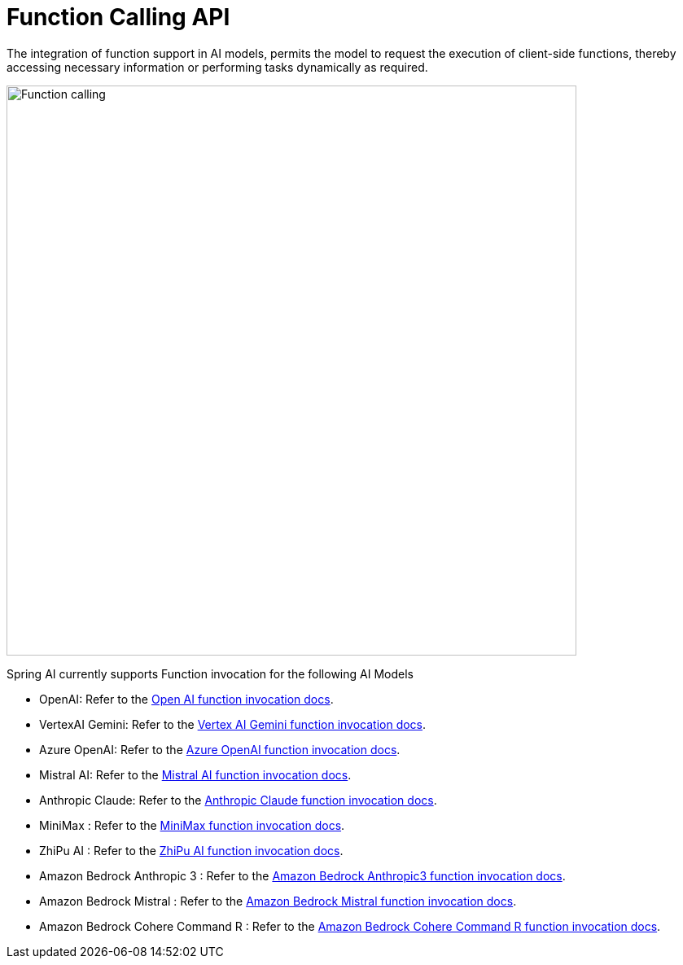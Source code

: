 [[Function]]
= Function Calling API

The integration of function support in AI models, permits the model to request the execution of client-side functions, thereby accessing necessary information or performing tasks dynamically as required.

image::function-calling-basic-flow.jpg[Function calling, width=700, align="center"]

Spring AI currently supports Function invocation for the following AI Models

* OpenAI: Refer to the xref:api/chat/functions/openai-chat-functions.adoc[Open AI function invocation docs].
* VertexAI Gemini: Refer to the xref:api/chat/functions/vertexai-gemini-chat-functions.adoc[Vertex AI Gemini function invocation docs].
* Azure OpenAI: Refer to the xref:api/chat/functions/azure-open-ai-chat-functions.adoc[Azure OpenAI function invocation docs].
* Mistral AI: Refer to the xref:api/chat/functions/mistralai-chat-functions.adoc[Mistral AI function invocation docs].
* Anthropic Claude: Refer to the xref:api/chat/functions/anthropic-chat-functions.adoc[Anthropic Claude function invocation docs].
* MiniMax : Refer to the xref:api/chat/functions/minimax-chat-functions.adoc[MiniMax function invocation docs].
* ZhiPu AI : Refer to the xref:api/chat/functions/zhipuai-chat-functions.adoc[ZhiPu AI function invocation docs].
* Amazon Bedrock Anthropic 3 : Refer to the xref:api/chat/functions/bedrock/bedrock-anthropic3-chat-functions.adoc[Amazon Bedrock Anthropic3 function invocation docs].
* Amazon Bedrock Mistral : Refer to the xref:api/chat/functions/bedrock/bedrock-mistral-chat-functions.adoc[Amazon Bedrock Mistral function invocation docs].
* Amazon Bedrock Cohere Command R : Refer to the xref:api/chat/functions/bedrock/bedrock-coherecommandr-chat-functions.adoc[Amazon Bedrock Cohere Command R function invocation docs].